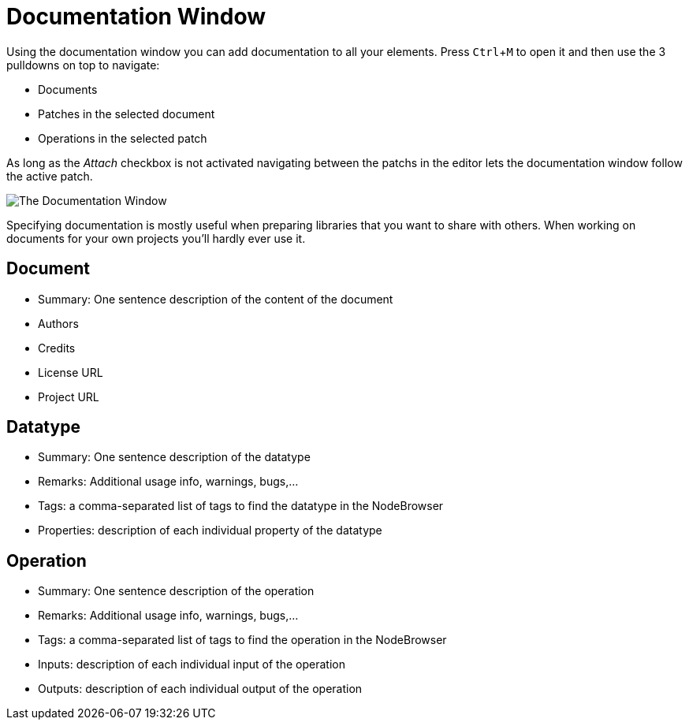 :experimental:
= Documentation Window

Using the documentation window you can add documentation to all your elements. Press kbd:[Ctrl + M] to open it and then use the 3 pulldowns on top to navigate:

* Documents
* Patches in the selected document
* Operations in the selected patch

As long as the _Attach_ checkbox is not activated navigating between the patchs in the editor lets the documentation window follow the active patch. 

image::vl-graybook-DocumentationWindow.png[alt="The Documentation Window"]

Specifying documentation is mostly useful when preparing libraries that you want to share with others. When working on documents for your own projects you'll hardly ever use it. 

== Document
* Summary: One sentence description of the content of the document
* Authors
* Credits
* License URL
* Project URL

== Datatype
* Summary: One sentence description of the datatype
* Remarks: Additional usage info, warnings, bugs,...
* Tags: a comma-separated list of tags to find the datatype in the NodeBrowser
* Properties: description of each individual property of the datatype

== Operation
* Summary: One sentence description of the operation
* Remarks: Additional usage info, warnings, bugs,...
* Tags: a comma-separated list of tags to find the operation in the NodeBrowser
* Inputs: description of each individual input of the operation
* Outputs: description of each individual output of the operation
